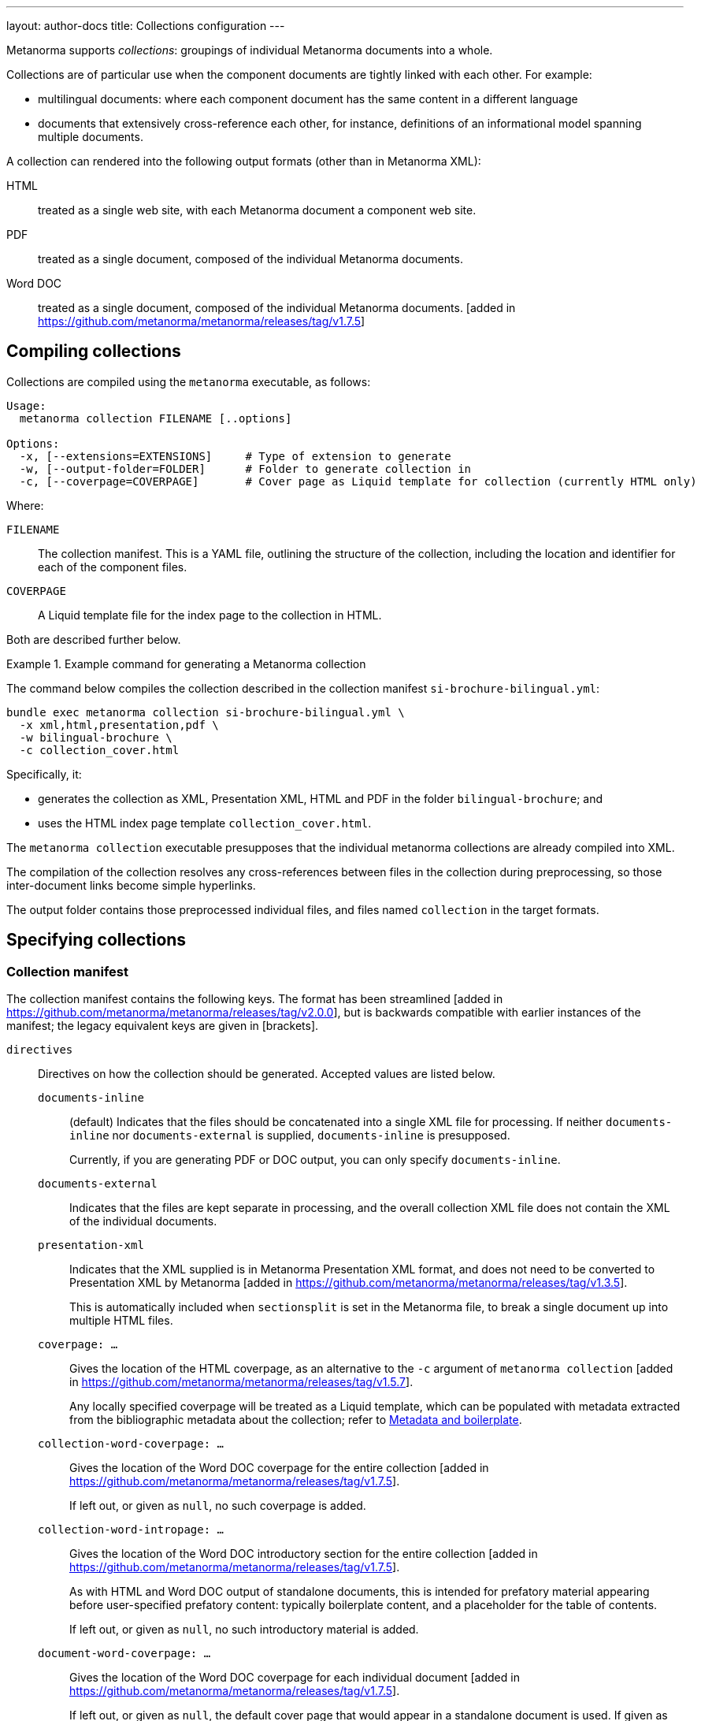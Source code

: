 ---
layout: author-docs
title: Collections configuration
---

Metanorma supports _collections_: groupings of individual Metanorma documents
into a whole.

Collections are of particular use when the component documents are tightly
linked with each other. For example:

* multilingual documents: where each component document has the same content in
a different language

* documents that extensively cross-reference each other, for instance,
definitions of an informational model spanning multiple documents.

A collection can rendered into the following output formats (other than in
Metanorma XML):

HTML::
treated as a single web site, with each Metanorma document a component web site.

PDF::
treated as a single document, composed of the individual Metanorma documents.

Word DOC::
treated as a single document, composed of the individual Metanorma
documents. [added in https://github.com/metanorma/metanorma/releases/tag/v1.7.5]


== Compiling collections

Collections are compiled using the `metanorma` executable, as follows:

[source]
----
Usage:
  metanorma collection FILENAME [..options]

Options:
  -x, [--extensions=EXTENSIONS]     # Type of extension to generate
  -w, [--output-folder=FOLDER]      # Folder to generate collection in
  -c, [--coverpage=COVERPAGE]       # Cover page as Liquid template for collection (currently HTML only)
----

Where:

`FILENAME`:: The collection manifest.
This is a YAML file, outlining the structure of the collection, including the
location and identifier for each of the component files.

`COVERPAGE`:: A Liquid template file for the index page to the collection in
HTML.

Both are described further below.

.Example command for generating a Metanorma collection
[example]
====
The command below compiles the collection described in the collection manifest
`si-brochure-bilingual.yml`:

[source,sh]
----
bundle exec metanorma collection si-brochure-bilingual.yml \
  -x xml,html,presentation,pdf \
  -w bilingual-brochure \
  -c collection_cover.html
----

Specifically, it:

* generates the collection as XML, Presentation XML, HTML and PDF in the folder
  `bilingual-brochure`; and

* uses the HTML index page template `collection_cover.html`.
====

The `metanorma collection` executable presupposes that the individual
metanorma collections are already compiled into XML.

The compilation of the collection resolves any cross-references between files in
the collection during preprocessing, so those inter-document links become simple
hyperlinks.

The output folder contains those preprocessed individual files, and files named
`collection` in the target formats.


== Specifying collections

=== Collection manifest

The collection manifest contains the following keys. The format has been streamlined
[added in https://github.com/metanorma/metanorma/releases/tag/v2.0.0], but is
backwards compatible with earlier instances of the manifest; the legacy equivalent
keys are given in [brackets].

`directives`::
Directives on how the collection should be generated. Accepted values are listed
below.

`documents-inline`::: (default)
Indicates that the files should be concatenated into a single XML file for
processing. If neither `documents-inline` nor `documents-external` is supplied,
`documents-inline` is presupposed.
+
Currently, if you are generating PDF or DOC output, you can only specify `documents-inline`.

`documents-external`::: Indicates that the files are kept separate in processing,
and the overall collection XML file does not contain the XML of the individual documents.

`presentation-xml`:::
Indicates that the XML supplied is in Metanorma Presentation XML format, and
does not need to be converted to Presentation XML by
Metanorma [added in https://github.com/metanorma/metanorma/releases/tag/v1.3.5].
+
This is automatically included when `sectionsplit` is set in the
Metanorma file, to break a single document up into multiple HTML files.

`coverpage: ...`:::
Gives the location of the HTML coverpage, as an alternative to the
`-c` argument of `metanorma collection` [added in https://github.com/metanorma/metanorma/releases/tag/v1.5.7].
+
Any locally specified coverpage will be treated as a Liquid template, which can
be populated with metadata extracted from the bibliographic metadata
about the collection; refer to link:/develop/topics/metadata-and-boilerplate[Metadata and boilerplate].

`collection-word-coverpage: ...`:::
Gives the location of the Word DOC coverpage for the entire
collection [added in https://github.com/metanorma/metanorma/releases/tag/v1.7.5].
+
If left out, or given as `null`, no such coverpage is added.

`collection-word-intropage: ...`:::
Gives the location of the Word DOC introductory section for the entire
collection [added in https://github.com/metanorma/metanorma/releases/tag/v1.7.5].
+
As with HTML and Word DOC output of standalone documents, this is intended for
prefatory material appearing before user-specified prefatory content: typically
boilerplate content, and a placeholder for the table of contents.
+
If left out, or given as `null`, no such introductory material is added.

`document-word-coverpage: ...`:::
Gives the location of the Word DOC coverpage for each individual
document [added in https://github.com/metanorma/metanorma/releases/tag/v1.7.5].
+
If left out, or given as `null`, the default cover page that would appear in a
standalone document is used. If given as `""`, no such coverpage is added.

`document-word-intropage: ...`:::
Gives the location of the DOC introductory section for each individual
document [added in https://github.com/metanorma/metanorma/releases/tag/v1.7.5].
+
If left out, or given as `null`, the default introductory section that would
appear in a standalone document is used. If given as `""`, no such introductory
section is added.

`coverpage-style`:::
Gives the style of the PDF and HTML coverpage, if multiple styles are
offered [added in https://github.com/metanorma/metanorma/releases/tag/v1.5.7].

`bare-after-first`:::
Compiles the first HTML document in the collection complete (with coverpage and
boilerplate), and all subsequent files with the `bare` option (i.e. without
coverpage and boilerplate) [added in https://github.com/metanorma/metanorma/releases/tag/v1.3.5].
+
This is automatically included when `sectionsplit` is set in the
Metanorma file, to break a single document up into multiple HTML files.

`format`::
Specifies the possible output formats for the collection as a list,
as an alternative to the `-f` argument of `metanorma collection`.
Allowed values are:

`xml`:::
Metanorma Semantic XML

`presentation`:::
Metanorma Presentation XML. This is added automatically if any of the following formats is specified.

`html`:::
HTML.

`doc`:::
Word DOC.

`pdf`:::
PDF.

`bibdata`::
Metadata about the collection. Entered in the https://www.relaton.org[Relaton] format.

`docid`:::

`type`::::
(mandatory)
`docid/type` is used by Metanorma to determine the flavour of the collection.
Currently a collection can only contain documents of one flavour.

`entry` [`manifest`]::
A manifest listing the documents contained in the collection,
in nested hierarchy.
+
`entry` can appear recursively in a `entry`. This allows users to specify
hierarchic levels of documents in the collection. That hierarchy will be reflected
in the index page navigation for the collection.

`type` [`level`]:::
Names the current hierarchical level of the manifest.

`title`:::
Gives the title of the current level of the manifest.

`file` [`fileref`]::: The file path of a document in the collection relative to the manifest file.
`file` and `entry` are mutually exclusive: `file` indicates the leaf nodes of the
manifest entries.
+
* The documents are expected to be Metanorma Semantic XML documents;
they can also be Metanorma Presentation XML documents, attachments (see below), 
YAML files, or Asciidoc documents.
* If a document is a Asciidoc documents, it is compiled to a Metanorma 
Semantic XML document in preprocessing [added in https://github.com/metanorma/metanorma/releases/tag/v2.0.0].
* If a document is a YAML file, it is assumed to be a collection manifest itself,
and its manifest is recursively read into the current manifest at that point of the
entry [added in https://github.com/metanorma/metanorma/releases/tag/v2.0.0]. This allows manifests
to include other manifests. If the YAML file is in a different directory, the file locations of any files
it references are updated to be relative to the current manifest.
* A manifest can have both files and nested manifests as its
children [added in https://github.com/metanorma/metanorma/releases/tag/v1.7.7].

`identifier`::: The document identifer, used to index the document in processing. It is also
the identifier used to reference this document from other documents in the same collection,
using bibliographic references (<<collection-cross-references>>). If the identifier is not supplied, 
and this is a Metanorma document, the identifier will be extracted 
from the document [added in https://github.com/metanorma/metanorma/releases/tag/v2.0.0].

`attachment`::::
When set to `true`, the file is not a Metanorma document but an attachment, and
therefore will not be compiled but directly included by
Metanorma [added in https://github.com/metanorma/metanorma/releases/tag/v1.2.9].

`url`::::
Provides the external URL to link to for references to this document, replacing any
links to the locally generated file [added in https://github.com/metanorma/metanorma/releases/tag/v1.7.7].
Is not currently intended to replace locally included files: `fileref` is still
required for any such files to be processed.

`sectionsplit`::::
When set to `true`, the HTML output for the specified file is arranged as one
HTML file per clause, with an index page created for the overall document.
+
The index page for the entire document links to the index page for the
`sectionsplit` document.

`index`::::
Defaults to `true`. When set to `false`, the file is not to be included in
any listing of manifest contents (i.e. in the collection cover page).
+
[NOTE]
--
Boolean attributes of files (`attachment`, `sectionsplit`, `index`) can be inherited from
`entry` to all their `file` descendents [added in https://github.com/metanorma/metanorma/releases/tag/v2.0.0].
--


[NOTE]
--
In the old manifest format, information about files as opposed to manifests
needed to be stored under a separate `docref` container.

Before:

[source,yaml]
----
manifest:
  level: collection
  docrefs:
    - fileref: file1.xml
      identifier: ISO 123
    - fileref: file2.txt
      identifier: file2
      attachment: true
    - manifest
      level: annexes
      title: Annex set
      docrefs:
      - fileref: annex1.xml
        identifier: ISO 123 Annex 1
        sectionsplit: true
      - fileref: annex2.xml
        identifier: ISO 123 Annex 2
        sectionsplit: true
----

After:


[source,yaml]
----
entry:
  type: collection
  entry:
    - file: file1.adoc
    - file: file2.txt
      identifier: file2
      attachment: true
    - type: annexes
      title: Annex set
      sectionsplit: true
      entry:
      - file: annex1.adoc
      - file: annex2.adoc
----
--

`prefatory-content`::
Content to put at the beginning of the collection container.

`final-content`::
Content to put at the end of the collection container.

.Example collection manifest
[example]
====
[source,yaml]
----
directives:
  - documents-inline
  - coverpage: index.html
  - coverpage-style: JACK
bibdata:
  title:
    type: title-main
    language: en
    content: ISO Collection 1
  type: collection
  docid:
    type: iso
    id: ISO 12345
  edition: 1
  date:
    - type: created
      value: "2020"
    - type: issued
      value: "2020"
  copyright:
    owner:
      name: International Organization for Standardization
      abbreviation: ISO
    from: "2020"
format:
  - xml
  - presentation
  - pdf
entry:
  type: collection
  title: ISO Collection
  entry:
    - file: rice-en.final.xml
      identifier: ISO 17301-1:2016
    - type: amendments
      title: Amendments
      entry:
        - file: rice-amd.final.xml
          identifier: ISO 17301-1:2016/Amd.1:2017
        - entry:
            - type: attachments
              title: Attachments
              attachment: true
              entry:
                - file: pics/action_schemaexpg1.svg
                  identifier: action_schemaexpg1.svg
                - file: ../../assets/rice_image1.png
                  identifier: rice_image1.png
    - file: dummy.xml
      identifier: ISO 17302
      url: /example/dummy
    - file: rice1-en.final.adoc
prefatory-content:
|
  == Clause
  Welcome to our collection

final-content:
|
  == Exordium
  Hic explicit
----
====

=== Manifest hooks

If the collection is being processed programmatically, in a Ruby script, it is possible
to intervene in that processing, to change the content of the manifests it reads in.
This may be needed, for example, if a collection YAML points to certain files by default,
but those file locations need to be different for distribution.

[source,ruby]
----
my_fileref_proc = Proc.new do |ref_folder, fileref|
  ...
end

my_identifier_proc = Proc.new do |identifier|
  ...
end

my_pre_parse_model = Proc.new do |collection_model|
  ...
end

Metanorma::Collection.tap do |mn|
  mn.set_identifier_resolver(&my_identifier_proc)
  mn.set_fileref_resolver(&my_fileref_proc)
  mn.set_pre_parse_model(&my_pre_parse_model)
end
----

The hooks provided [added in https://github.com/metanorma/metanorma/releases/tag/v2.0.0]
are:

* `set_fileref_resolver`: given `ref_folder` (the folder containing the manifest file) and
`fileref` (the path to a file from within the manifest file), generate a new path to the
file, redirecting the file reference. The generated path needs to be either absolute, or
relative to `ref_folder`.
* `set_identifier_resolver`: given `identifier`, the identifier of a file in the collection,
generate a new identifier.
* `pre_parse_model`: given a collection manifest (as parsed by YAML into a Ruby hash),
return a new collection manifest.


=== Site manifest

The collection manifest is expected to reference Metanorma Semantic XML
documents.

The starting point for generating a collection is Metanorma AsciiDoc
documents. In order to specify a collection and generate it as straightforwardly
as possible, the collection manifest should be accompanied by a
link:/_pages/install/usage#metanorma-site[site manifest], named `metanorma.ym1`,
specifying both the
component AsciiDoc files, and the collection manifest, as dependency files.

Site compilation will compile both the component files, and the collection
depending on them. This is done by running `metanorma site generate` in the same
directory as `metanorma.yml`.

Since Metanorma site compilation compiles documents to a `_site/documents`
directory, the collection manifest needs to reference the Semantic XML documents
in that same `_site/documents` directory.

.Example site manifest
[example]
====
The following two files are examples of a site manifest and a collection
manifest compiled through  `metanorma site generate`.

`metanorma.yml`:

[source,yaml]
----
---
metanorma:
  source:
    files:
      - document.1.adoc
      - document.2.adoc
      - collection.yml

  collection:
    organization: "British Standards Institute"
    name: "Retrofitting dwellings for improved energy efficiency -- Specification and guidance"
----
====

In the site manifest, the files to be compiled are listed under `metanorma.source.files`;
any YAML file in the list is assumed to be a collection manifest.

The collection is specified in the site manifest with two attributes: a name for the
collection document, and an organization treated as the corporate author of the collection.
Both will feature in the index file of the documents generated in the site (`_site/index.html`),
and correspond to `bibdata.title.content` and `bibdata.copyright.owner.name` in the collection manifest.

.Example collection manifest
[example]
====
`collection.yml`:

[source,yaml]
----
---
directives:
  - documents-inline
bibdata:
  type: collection
  docid:
    type: bsi
    id: bsidocs
format:
  - xml
  - html
  - presentation
  - pdf
entry:
  - file: _site/documents/document.1.xml
    identifier: bsidocs-1
  - file: _site/documents/document.2.xml
    identifier: bsidocs-2
----
====

NOTE: `document.1.adoc` and `document.2.adoc` are compiled to `_site` as part of
site compilation (although the new manifest format processing would take care of that
anyway, if the collection manifest specified the files as `adoc`.)
If the files to be processed in the collection are to be generated  by the site manifest,
then the `file` attributes in the collection manifest need to
point to the Semantic XML where the site compilation deposits them -- i.e. under
`_site/documents`. The collection generation also generates the collection in
the same location, so there is no need to specify a collection destination
directory, `--output-folder` under `metanorma collection`.

=== Index page template

The HTML index page template is currently realised as a Liquid template, which
forms a sidebar for the display of the HTML content of each file.

The following fields are defined:

`doctitle`, `docnumber`, etc.::
Information derived from the Relaton YAML description in the manifest of the
entire collection.
+
The field names are as defined for Liquid templates in Metanorma: see
link:/develop/topics/metadata-and-boilerplate[Metadata and Boilerplate].

`navigation`::
A nested list giving hyperlinks to the constituent documents, following the
specification in the `manifest` field of the collection manifest.

`nav_object`::
The same nested list, presented as a recursive object, in order to allow
users to select only a subset of the navigation list for presentation [added in https://github.com/metanorma/metanorma/releases/tag/v1.6.4].
+
It contains the following fields:

`title`:::
The list title.

`type`:::
The list type (from `entry.type` in the manifest) [added in https://github.com/metanorma/metanorma/releases/tag/v2.0.0].

`docrefs`:::
A hyperlinked list of the documents at that level of the manifest.

`children`:::
An array of child manifests. This list can be recursive.

`prefatory-content`::
Prefatory content from the collection manifest [added in https://github.com/metanorma/metanorma/releases/tag/v1.5.6].

`final-content`::
Final content from the collection manifest [added in https://github.com/metanorma/metanorma/releases/tag/v1.5.6].

== Multilingual documents

Metanorma currently supports multilingual documents in its PDF output, as
document collections.

* By default, Metanorma treats multilingual documents as a concatenation of
  documents, each in its own language;
* Metanorma also supports rendering multilingual documents as parallel columns
  of aligned text.

In order to control such alignment, Metanorma supports the following
markup [added in https://github.com/metanorma/metanorma-standoc/releases/tag/v1.10.8]:

* An attribute `tag` can be added to any block.
+
This is used to indicate that blocks with the same tag value across documents
in different languages are to be aligned in parallel columns, subject to the
`multilingual-rendering` attribute.

* An attribute `multilingual-rendering` can be added to any block.
+
This indicates how that block is to be rendered in a multilingual columnar text.
+
The options are:

** `common` for blocks that are shared across all languages;

** `all-columns` for blocks that span all columns of text, and are displayed
  consecutively;

** `parallel` for a block that is to be aligned to the block occupying the same
  position in the document hierarchy in each language;

** `tag` for all blocks sharing the same `tag` attribute as the current block.

* The document attribute `align-cross-elements` indicates the Metanorma XML
  elements that are always to be aligned in multilingual text. It consists of a
  comma-delimited list of Metanorma XML tags; e.g. `p,note,term`.
